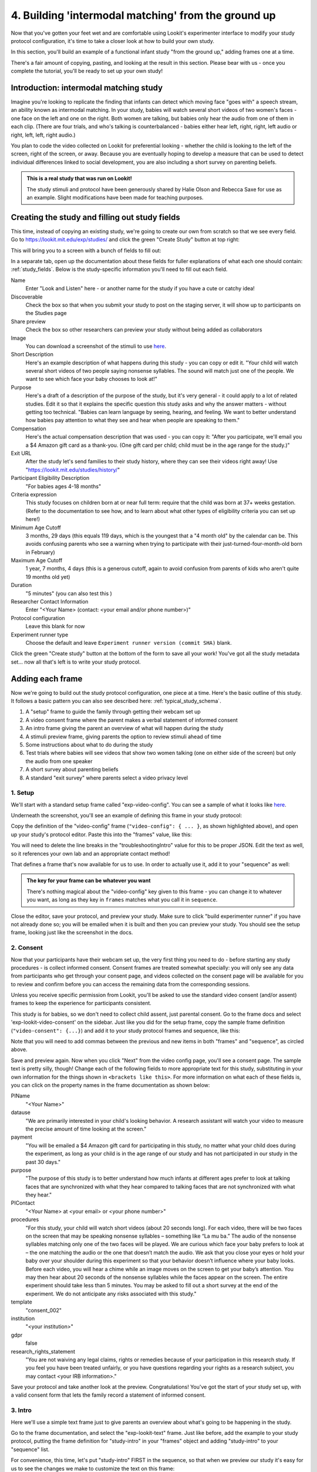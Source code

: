 #####################################################
4. Building 'intermodal matching' from the ground up
#####################################################

Now that you've gotten your feet wet and are comfortable using Lookit's experimenter interface to modify your study protocol configuration, it's time to take a closer look at how to build your own study. 

In this section, you'll build an example of a functional infant study "from the ground up," adding frames one at a time.

There's a fair amount of copying, pasting, and looking at the result in this section. Please bear with us - once you complete the tutorial, you'll be ready to set up your own study!

Introduction: intermodal matching study
---------------------------------------

Imagine you're looking to replicate the finding that infants can detect which moving face "goes with" a speech stream, an ability known as intermodal matching. In your study, babies will watch several short videos of two women's faces - one face on the left and one on the right. Both women are talking, but babies only hear the audio from one of them in each clip. (There are four trials, and who's talking is counterbalanced - babies either hear left, right, right, left audio or right, left, left, right audio.) 

You plan to code the video collected on Lookit for preferential looking - whether the child is looking to the left of the screen, right of the screen, or away. Because you are eventually hoping to develop a measure that can be used to detect individual differences linked to social development, you are also including a short survey on parenting beliefs.

.. admonition:: This is a real study that was run on Lookit!

   The study stimuli and protocol have been generously shared by Halie Olson and Rebecca Saxe for use as an example. Slight modifications have been made for teaching purposes.

Creating the study and filling out study fields
-----------------------------------------------

This time, instead of copying an existing study, we're going to create our own from scratch so that we see every field. Go to `<https://lookit.mit.edu/exp/studies/>`_ and click the green "Create Study" button at top right:

.. image:: _static/img/tutorial/create_study_button.png
    :alt: Create Study button
    
This will bring you to a screen with a bunch of fields to fill out:

.. image:: _static/img/tutorial/create_study.png
    :alt: Study creation view

In a separate tab, open up the documentation about these fields for fuller explanations of what each one should contain: :ref:`study_fields`. Below is the study-specific information you'll need to fill out each field.

Name
  Enter "Look and Listen" here - or another name for the study if you have a cute or catchy idea! 
  
Discoverable
  Check the box so that when you submit your study to post on the staging server, it will show up to participants on the Studies page
  
Share preview
  Check the box so other researchers can preview your study without being added as collaborators
  
Image
  You can download a screenshot of the stimuli to use `here <http://www.mit.edu/~kimscott/intermodal/img/intermodal_thumbnail.png>`_.

Short Description
  Here's an example description of what happens during this study - you can copy or edit it. "Your child will watch several short videos of two people saying nonsense syllables. The sound will match just one of the people. We want to see which face your baby chooses to look at!"

Purpose
  Here's a draft of a description of the purpose of the study, but it's very general - it could apply to a lot of related studies. Edit it so that it explains the specific question this study asks and why the answer matters - without getting too technical. "Babies can learn language by seeing, hearing, and feeling. We want to better understand how babies pay attention to what they see and hear when people are speaking to them."

Compensation
  Here's the actual compensation description that was used - you can copy it: "After you participate, we'll email you a $4 Amazon gift card as a thank-you. (One gift card per child; child must be in the age range for the study.)"

Exit URL
  After the study let's send families to their study history, where they can see their videos right away! Use "https://lookit.mit.edu/studies/history/"

Participant Eligibility Description
  "For babies ages 4-18 months"

Criteria expression
  This study focuses on children born at or near full term: require that the child was born at 37+ weeks gestation. (Refer to the documentation to see how, and to learn about what other types of eligibility criteria you can set up here!)

Minimum Age Cutoff
  3 months, 29 days (this equals 119 days, which is the youngest that a "4 month old" by the calendar can be. This avoids confusing parents who see a warning when trying to participate with their just-turned-four-month-old born in February)

Maximum Age Cutoff
  1 year, 7 months, 4 days (this is a generous cutoff, again to avoid confusion from parents of kids who aren't quite 19 months old yet)

Duration
  "5 minutes" (you can also test this )

Researcher Contact Information
  Enter "<Your Name> (contact: <your email and/or phone number>)"

Protocol configuration
  Leave this blank for now

Experiment runner type
  Choose the default and leave ``Experiment runner version (commit SHA)`` blank.

Click the green "Create study" button at the bottom of the form to save all your work! You've got all the study metadata set... now all that's left is to write your study protocol.

Adding each frame
-----------------

Now we're going to build out the study protocol configuration, one piece at a time. Here's the basic outline of this study. It follows a basic pattern you can also see described here: :ref:`typical_study_schema`.

1. A "setup" frame to guide the family through getting their webcam set up
2. A video consent frame where the parent makes a verbal statement of informed consent
3. An intro frame giving the parent an overview of what will happen during the study
4. A stimuli preview frame, giving parents the option to review stimuli ahead of time
5. Some instructions about what to do during the study
6. Test trials where babies will see videos that show two women talking (one on either side of the screen) but only the audio from one speaker
7. A short survey about parenting beliefs
8. A standard "exit survey" where parents select a video privacy level

1. Setup
~~~~~~~~~

We'll start with a standard setup frame called "exp-video-config". You can see a sample of what it looks like `here <https://lookit.github.io/lookit-frameplayer-docs/classes/Exp-video-config.html>`_. 

Underneath the screenshot, you'll see an example of defining this frame in your study protocol:

.. image:: _static/img/tutorial/exp_video_config.png
    :alt: Exp-video-config frame docs
    
Copy the definition of the "video-config" frame (``"video-config": { ... }``, as shown highlighted above), and open up your study's protocol editor. Paste this into the "frames" value, like this:

.. image:: _static/img/tutorial/video_config_added_to_frames.png
    :alt: Adding the video-config example to frames
    
You will need to delete the line breaks in the "troubleshootingIntro" value for this to be proper JSON. Edit the text as well, so it references your own lab and an appropriate contact method!

That defines a frame that's now available for us to use. In order to actually use it, add it to your "sequence" as well:

.. image:: _static/img/tutorial/video_config_added_to_sequence.png
    :alt: Adding the video-config example to sequence
    
.. admonition:: The key for your frame can be whatever you want

   There's nothing magical about the "video-config" key given to this frame - you can change it to whatever you want, as long as they key in ``frames`` matches what you call it in ``sequence``. 
   
Close the editor, save your protocol, and preview your study. Make sure to click "build experimenter runner" if you have not already done so; you will be emailed when it is built and then you can preview your study. You should see the setup frame, looking just like the screenshot in the docs.

2. Consent
~~~~~~~~~~~

Now that your participants have their webcam set up, the very first thing you need to do - before starting any study procedures - is collect informed consent. Consent frames are treated somewhat specially: you will only see any data from participants who get through your consent page, and videos collected on the consent page will be available for you to review and confirm before you can access the remaining data from the corresponding sessions.

Unless you receive specific permission from Lookit, you'll be asked to use the standard video consent (and/or assent) frames to keep the experience for participants consistent.

This study is for babies, so we don't need to collect child assent, just parental consent. Go to the frame docs and select 'exp-lookit-video-consent' on the sidebar. Just like you did for the setup frame, copy the sample frame definition (``"video-consent": {...}``) and add it to your study protocol frames and sequence, like this:

.. image:: _static/img/tutorial/adding_video_consent.png
    :alt: Adding the video-consent example to sequence

Note that you will need to add commas between the previous and new items in both "frames" and "sequence", as circled above.

Save and preview again. Now when you click "Next" from the video config page, you'll see a consent page. The sample text is pretty silly, though! Change each of the following fields to more appropriate text for this study, substituting in your own information for the things shown in ``<brackets like this>``. For more information on what each of these fields is, you can click on the property names in the frame documentation as shown below:

.. image:: _static/img/tutorial/frame_docs_properties.png
    :alt: Properties as displayed in frame docs

PIName
  "<Your Name>"
  
datause
  "We are primarily interested in your child's looking behavior. A research assistant will watch your video to measure the precise amount of time looking at the screen."
  
payment
  "You will be emailed a $4 Amazon gift card for participating in this study, no matter what your child does during the experiment, as long as your child is in the age range of our study and has not participated in our study in the past 30 days."
            
purpose
  "The purpose of this study is to better understand how much infants at different ages prefer to look at talking faces that are synchronized with what they hear compared to talking faces that are not synchronized with what they hear."
  
PIContact
  "<Your Name> at <your email> or <your phone number>"
            
procedures
  "For this study, your child will watch short videos (about 20 seconds long). For each video, there will be two faces on the screen that may be speaking nonsense syllables – something like “La mu ba.” The audio of the nonsense syllables matching only one of the two faces will be played. We are curious which face your baby prefers to look at – the one matching the audio or the one that doesn’t match the audio. We ask that you close your eyes or hold your baby over your shoulder during this experiment so that your behavior doesn’t influence where your baby looks. Before each video, you will hear a chime while an image moves on the screen to get your baby’s attention. You may then hear about 20 seconds of the nonsense syllables while the faces appear on the screen. The entire experiment should take less than 5 minutes. You may be asked to fill out a short survey at the end of the experiment. We do not anticipate any risks associated with this study."

template
  "consent_002"

institution
  "<your institution>"

gdpr
  false
            
research_rights_statement
  "You are not waiving any legal claims, rights or remedies because of your participation in this research study.  If you feel you have been treated unfairly, or you have questions regarding your rights as a research subject, you may contact <your IRB information>."

Save your protocol and take another look at the preview. Congratulations! You've got the start of your study set up, with a valid consent form that lets the family record a statement of informed consent.

3. Intro
~~~~~~~~~

Here we'll use a simple text frame just to give parents an overview about what's going to be happening in the study. 

Go to the frame documentation, and select the "exp-lookit-text" frame. Just like before, add the example to your study protocol, putting the frame definition for "study-intro" in your "frames" object and adding "study-intro" to your "sequence" list.

For convenience, this time, let's put "study-intro" FIRST in the sequence, so that when we preview our study it's easy for us to see the changes we make to customize the text on this frame:

.. image:: _static/img/tutorial/study_intro_first.png
    :alt: Putting the study-intro frame first

Save your protocol and go ahead and preview your study. You should see a simple text frame first. Let's change the ``blocks`` value to show an appropriate overview for this study: copy and paste the section below to replace the existing ``"blocks": [...]`` piece:

.. code:: json

   "blocks": [
        {
            "emph": true,
            "text": "Important: your child does not need to be with you until the videos begin. First, let's go over what will happen!",
            "title": "Overview of the 'Look and Listen' study"
        },
        {
            "text": "During this study, your baby will watch videos of talking faces while we record where he or she chooses to look."
        },
        {
            "text": "You’ll have a chance to preview the videos ahead of time. After reading the instructions you’ll start the experiment when you and your baby are ready."
        },
        {
            "text": "The video section will take about 3 minutes."
        },
        {
            "text": "After the videos, you will answer a few final questions. Then you're all done!"
        }
    ]

Save and preview again to see your changes. 

4. Stimulus preview
~~~~~~~~~~~~~~~~~~~

Especially if you need parents blind to stimuli and so you ask them to turn around or close their eyes, it's generally best practice to offer them an opportunity to preview any images, audio, or video that their child will be shown during the study. This lets them check that they don't think anything is objectionable or inappropriate for their child - e.g., interactions they find to be violent, or images of something that might interact with a child's phobia. From a practical standpoint, it also greatly decreases the temptation to "peek" at the stimuli during the study out of curiosity or concern.

We'll use the frame type "exp-lookit-stimuli-preview" here to offer parents the opportunity to preview stimuli, and record while they preview if so. You can look up the properties they accept in the frame documentation, but since you're already getting the hang of using the frame documentation to start from an example, this time you can just copy and paste the following definition into ``frames``:

.. code:: json

   "video-preview": {
        "kind": "exp-lookit-stimuli-preview",
        "stimuli": [
            {
                "caption": "For each trial, there will be two women on the screen speaking nonsense syllables. Only the audio for one of the videos will be played at a time. Here's an example.",
                "video": "INSERT_EXAMPLE_VIDEONAME_HERE"
            }
        ],
        "baseDir": "https://www.mit.edu/~kimscott/intermodal/",
        "videoTypes": [
            "webm",
            "mp4"
        ],
        "blocks": [
            {
                "text": "During the videos, we'll ask that you hold your child over your shoulder like this, so that you're facing away from the screen.",
                "image": {
                    "alt": "Father holding child looking over his shoulder",
                    "src": "INSERT_SRC_URL_HERE"
                }
            },
            {
                "text": "The reason we ask this is that your child is learning from you all the time. Even if he or she can't see where you're looking, you may unconsciously shift towards one side or the other and influence your child's attention. We want to make sure we're measuring your child's preferences, not yours!"
            },
            {
                "text": "If you'd like to see an example of a video your child will be shown, you can take a look ahead of time now. It's important that you watch the video without your child, so that the videos will still be new to them."
            }
        ],
        "skipButtonText": "Skip preview",
        "previewButtonText": "Preview a video (my child can't see the screen)",
        "showPreviousButton": true
    }

There are a few stimuli above that you'll need to insert. You can see all the stimuli you might need for this study at `<https://www.mit.edu/~kimscott/intermodal/>`_. 

* For the example video, where it says ``"INSERT_EXAMPLE_VIDEONAME_HERE"``, take a look in the mp4 directory to find an example video (any example with sound is fine). You only need to give the filename without extension, like "abba1", because we're already telling the exp-lookit-stimuli-preview frame to use a "base directory" for this study and expect certain video types. You can learn more here: :ref:`stim_directory_structure`.

* For the image of the father holding his child over his shoulder, take a look in the img directory, and insert the full path ("https://www.mit.edu/~kimscott/...") to the file you want to use.

Then make sure to also add "video-preview" to your ``sequence``. You can put this at the start of the sequence to make it easy to see right away. Save and take a look at the preview!


.. admonition:: Warning about putting frames at the start to preview them quickly

   Putting a frame at the start of the ``sequence`` is a good way to quickly keep previewing it, but it won't work if the frame is displayed full-screen. That's because web browsers won't let websites make themselves fullscreen without a "user interaction event," like clicking on a button. Whenever you switch into full-screen mode, the frame beforehand needs to have a "next" button or similar. 
   
   To rapidly preview a full-screen frame, just put it second in your ``sequence``, after e.g. a text frame that doesn't require you do do anything but click Next.


5. Instructions
~~~~~~~~~~~~~~~

Almost done with the preparations! We're just going to give particpants one more frame with directions so these are fresh in their minds. This time we'll use an exp-lookit-instructions frame, which allows showing a fairly flexible combination of text, audio, video, and the user's own webcam. Here's a starting point for the frame to add:

.. code:: json

   "final-instructions": {
        "kind": "exp-lookit-instructions",
        "blocks": [
            {
                "text": "The video section will take about 3 minutes to complete. After that, you will be able to select a level of privacy for your data."
            },
            {
                "title": "Study overview",
                "listblocks": [
                    {
                        "text": "To get your baby's attention, first they will see a moving shape and hear a chime. "
                    },
                    {
                        "text": "Then your baby will watch four videos, each about 20 seconds long."
                    }
                ]
            },
            {
                "title": "During the videos",
                "listblocks": [
                    {
                        "text": "Please face away from the screen, holding your infant so they can look over your shoulder. Please don't look at the videos yourself--we may not be able to use your infant’s data in that case.",
                        "image": {
                            "alt": "Father holding child looking over his shoulder",
                            "src": "https://s3.amazonaws.com/lookitcontents/exp-physics/OverShoulder.jpg"
                        }
                    },
                    {
                        "text": "Don’t worry if your baby isn’t looking at the screen the entire time! Please just try to keep them facing the screen so they can look if they want to."
                    }
                ]
            },
            {
                "title": "Pausing and stopping",
                "listblocks": [
                    {
                        "text": "If your child gets fussy or distracted, or you need to attend to something else for a moment, you can pause the study by pressing the space bar."
                    },
                    {
                        "text": "If you need to end the study early, try closing the window or tab and you should see an 'exit' option pop up. You’ll be prompted to note any technical problems you might be experiencing and to select a privacy level for your videos."
                    }
                ]
            },
            {
                "text": "Please turn the volume up so it's easy to hear but still comfortable.",
                "title": "Test your audio",
                "mediaBlock": {
                    "text": "You should hear 'Ready to go?'",
                    "isVideo": false,
                    "sources": [
                        {
                            "src": "MP3_SOURCE_HERE",
                            "type": "audio/mp3"
                        },
                        {
                            "src": "OGG_SOURCE_HERE",
                            "type": "audio/ogg"
                        }
                    ],
                    "mustPlay": true,
                    "warningText": "Please try playing the sample audio."
                }
            }
        ],
        "nextButtonText": "Start the videos! \n (You'll have a moment to turn around.)"
    }

The snippet above sets up several sections ("blocks") with bulleted lists of information. (For a real study you might also consider splitting this frame into several frames - a study overview, "during the videos" directions, pausing and stopping, and the audio test. More things to click through, but less text on the page.)

As in the preview, there are some stimuli you need to add! Browse the audio files `here <http://www.mit.edu/~kimscott/intermodal/>`_ to find an mp3 and ogg version of a "ready to go!" audio clip that you can use to have parents test their audio. Insert the full paths where it says "MP3_SOURCE_HERE" and "OGG_SOURCE_HERE". Why multiple versions of the same files? This helps make sure that the media will work across various computer setups.

Once you've added this frame to your ``frames`` and to your ``sequence``, check out how it looks. Note that because you've set ``mustPlay`` to ``true`` in the block about testing your audio, you can't proceed to the next frame until you've played it! This is to make sure that participants don't start the video section without their sound on. If they do, (a) the study won't work because the baby needs to be able to hear the sound, and (b) they're going to be very confused because they won't hear the audio instructions that tell them what's going on, when it's time to turn back around, etc.
    
6. Test trial(s)
~~~~~~~~~~~~~~~~

Finally, the meat of the study! Right now, we're just going to set up a single test trial to see how it works. Once we have a complete mockup of the study, we'll add the counterbalancing and the rest of the trials. 

For this study, we're going to use the fairly flexible "exp-lookit-composite-video-trial" frame, which proceeds through optional "announcement," "intro", "calibration," and "test" phases. Please skim the `frame documentation <https://lookit.github.io/lookit-frameplayer-docs/classes/Exp-lookit-video.html>`_ now for an overview of how it works. 

Copy and paste the following frame to your ``frames``  (removing the comments that look like ``<-- TEXT HERE ``) and then add "example-test-trial" to your ``sequence``. Because this frame is shown full-screen, you should put it after at least one other frame to test it out (e.g., after your instructions frame) rather than making it the first frame. This is because your web browser won't let something go full-screen unless you take an action to trigger that (like pressing the "next" button).

.. code:: json

   "example-test-trial": 
      {
            "kind": "exp-lookit-composite-video-trial",
            "baseDir": "https://www.mit.edu/~kimscott/intermodal/",
            "testCount": 1, <-- PLAY THROUGH THE TEST VIDEO ONE TIME
            "audioTypes": [
                "ogg",
                "mp3"
            ],
            "pauseAudio": "<INSERT HERE>", <-- INSERT THE NAME (NO EXTENSION) OF AUDIO TO PLAY UPON PAUSING THE STUDY HERE
            "videoTypes": [
                "webm",
                "mp4"
            ],
            "attnSources": "<INSERT HERE>", <-- INSERT THE NAME OF THE VIDEO TO SHOW DURING THE ANNOUNCEMENT PHASE HERE
            "introSources": [], <-- LEAVE THIS AS AN EMPTY LIST - WE DON'T NEED AN INTRO
            "musicSources": [], <-- LEAVE THIS AS AN EMPTY LIST - WE DON'T NEED MUSIC
            "unpauseAudio": "<INSERT HERE>", <-- INSERT THE NAME OF AUDIO TO PLAY WHEN THE STUDY IS UN-PAUSED
            "announceLength": 3, <-- THIS IS HOW MANY SECONDS TO MAKE THE ANNOUNCEMENT PHASE
            "calibrationLength": 2000, <-- THIS IS HOW LONG TO MAKE EACH CALIBRATION BLOCK
            "calibrationPositions": [ <-- THIS IS THE LIST OF PLACES THE CALIBRATION VIDEO WILL BE SHOWN, IN ORDER
                "left",
                "right",
                "left",
                "right",
                "center"
            ],
            "calibrationAudioSources": "<INSERT HERE>", <-- INSERT THE AUDIO TO PLAY DURING CALIBRATION
            "calibrationVideoSources": "<INSERT HERE>", <-- INSERT THE CALIBRATION VIDEO TO USE
            "sources": "abba1", <-- TEST VIDEO OF TWO WOMEN TALKING
            "altSources": "baab1", <-- WHAT VIDEO TO USE IF THE STUDY GETS PAUSED DURING TEST AND THIS TRIAL IS RE-STARTED
            "audioSources": "video_1_HO_intro", <-- WHAT AUDIO TO PLAY AS AN ANNOUNCEMENT
     }
    
Again, you will need to browse the `available audio and video files <http://www.mit.edu/~kimscott/intermodal/>`_ to select appropriate stimuli to insert where indicated above.

.. admonition:: Planning your audio instructions

   You want your audio instructions to be as concise as possible, but still friendly and complete. Figuring out all the different audio files you need is often a lesson in just how much communication you take for granted in the lab!
   
Save your protocol and take a look at what happens. You should see three phases: a spinning ball with some audio instructions; a "calibration" section where an attention-grabber pops back and forth on the screen (so that your coders will be able to verify they can see the child looking back and forth), and then a test video where two women are talking but we can only hear one of them.
    
7. Survey
~~~~~~~~~

After the test trials, you plan to include the Early Parenting Attitudes Questionairre (See Hembacher & Frank, https://psyarxiv.com/hxk3d/). It's a bit long, so for the purposes of this tutorial we're just going to include a few questions from it. Copy and paste the following frame into ``frames``, and add "epaq-survey" to your ``sequence`` - you know the drill. This uses the "exp-lookit-survey" frame type. 

.. code:: json

   "epaq-survey": {
        "kind": "exp-lookit-survey",
        "formSchema": {
            "schema": {
                "type": "object",
                "title": "This is an optional survey that will take a few minutes to complete. Please indicate how much you agree with the following statements using a 0-6 scale with 0 being 'I do not agree' and 6 being 'strongly agree.'",
                "properties": {
                    "Q1": {
                        "enum": [
                            "0 (Do not agree)",
                            "1",
                            "2",
                            "3",
                            "4",
                            "5",
                            "6 (Strongly agree)"
                        ],
                        "title": "Children should be comforted when they are scared or unhappy.",
                        "required": false
                    },
                    "Q2": {
                        "enum": [
                            "0 (Do not agree)",
                            "1",
                            "2",
                            "3",
                            "4",
                            "5",
                            "6 (Strongly agree)"
                        ],
                        "title": "It’s important for parents to help children learn to deal with their emotions.",
                        "required": false
                    }

                }
            },
            "options": {
                "fields": {
                    "Q1": {
                        "type": "radio",
                        "removeDefaultNone": true
                    },
                    "Q2": {
                        "type": "radio",
                        "removeDefaultNone": true
                    }
                }
            }
        }
      }
        
Save your protocol and take a look at the preview. You should see a simple form with two questions and some intro text, and (since nothing's required) you should be able to proceed even if you don't answer the questions. 
        
You don't need to understand all the syntax above - but even if it looks pretty opaque, you can probably see the basic structure. There are two questions Q1 and Q2 defined in "properties," with some corresponding additional information under "options." Each one has some actual question text (the "title"), some options from 0 to 6, and will be shown as radio buttons. 

Go ahead and try adding the next question (call it "Q3"): 

"Parents should pay attention to what their child likes and dislikes." 

It will have the same format and possible answers as the others. You can copy and paste the information about "Q2" under both "properties" and "options" and just edit it!
    
8. Exit survey
~~~~~~~~~~~~~~

Finally, to wrap up our study we need to include an "exp-lookit-exit-survey" frame. (This is required of all Lookit studies to keep the experience for parents fairly consistent.) This is where parents have an option to choose how you may share their video, if at all, and to give you some feedback if they want to. It's also where you'll provide some "debriefing" information, just like you might when chatting with the family after they came into the lab. There are more guidelines about what your debriefing should contain under :ref:`the sample study outline <debriefing-info>`. 

You guessed it - copy and paste the frame below into ``frames`` in your protocol, and add "exit-survey" to your ``sequence``. Put the frames in your ``sequence`` in order and try out the entire study! 

.. code:: json

   "exit-survey": {
            "kind": "exp-lookit-exit-survey",
            "debriefing": {
                "text": "You and your baby are helping us to better understand how the preference for visual/auditory synchrony in speech develops over the first 18 months of life. Babies vary in the amount of time they choose to look at the 'synchronized' speaker compared to the 'unsynchronized' speaker - there's no right or wrong preference! We are interested in how much babies' preferences differ at various ages. If you'd like, you can even participate with your baby again next month!\n\nTo thank you for your participation, we'll be emailing you a $4 Amazon gift card - this should arrive in your inbox within the next week after we confirm your consent video and check that your child is in the age range for this study. (If you don't hear from us by then, feel free to reach out!) If you participate again with another child in the age range, you'll receive one gift card per child. You will also receive another gift card if you participate again with this child if it has been at least one month since the last time this child participated.",
                "title": "Thank you for participating in our study!"
            }
        }
        
Finally, pretend that your baby has fussed out partway through, and try pressing ctrl-X or F1 during the study. You should see a dialogue appear and if you choose to leave the study, you'll be taken to the last frame - which is now, appropriately, your exit survey. Hooray!

Set up counterbalancing
-----------------------

Your plan for this study is actually to have four test trials. Either the audio will come from the left speaker, right speaker, right speaker, left speaker; or it will come from right speaker, left speaker, left speaker, right speaker.

To do this sort of counterbalancing, the simplest approach is to use a special class of frame called a "randomizer." At the time your study protocol is interpreted in order to display the study to your participant, the randomizer frame will make some (random) selections. There are a variety of randomizer frames available on Lookit, which you can browse `here <https://lookit.github.io/lookit-frameplayer-docs/modules/randomizers.html>`_. For our study, we will use the fairly general-purpose "random-parameter-set" randomizer, which you can read more about in those frame docs if you're curious. (There are also more walkthroughs in :ref:`random_parameter_set`.)

We will be providing the randomizer with three main things: a list of frames (``frameList``), a set of properties all the frames should share, just for convenience (``commonFrameProperties``), and a list of sets of parameters to substitute in (``parameterSets``)- the randomizer will choose one of these at the start of the study and do the substitution. 

Let's start with just a skeleton of our test trials frame:

.. code:: json

   "test-trials": {
        "kind": "choice",
        "sampler": "random-parameter-set",
        "frameList": [],
        "parameterSets": [],
        "commonFrameProperties": {}
    }

For each of the four test trials, we're going to want to use an exp-lookit-composite-video-trial frame with some of the same basic properties, so let's put those in ``commonFrameProperties``:

.. code:: json

   "commonFrameProperties": {
        "kind": "exp-lookit-composite-video-trial",
        "baseDir": "https://www.mit.edu/~kimscott/intermodal/",
        "testCount": 1,
        "audioTypes": [
            "ogg",
            "mp3"
        ],
        "pauseAudio": "pause_HO",
        "videoTypes": [
            "webm",
            "mp4"
        ],
        "attnSources": "attentiongrabber",
        "introSources": [],
        "musicSources": [],
        "unpauseAudio": "return_after_pause_HO",
        "announceLength": 3,
        "calibrationLength": 0,
        "calibrationPositions": [
            "left",
            "right",
            "left",
            "right",
            "center"
        ],
        "calibrationAudioSources": "chimes",
        "calibrationVideoSources": "attentiongrabber"
    }
    
Note that we set ``"calibrationLength": 0`` above. That's because we only want to do calibration on the first trial, so we'll use 0 as the default and just override it on the first trial.

Now let's expand that ``frameList``. The only things that vary each frame are going to be the actual test stimuli (``sources`` and ``altSources``) and the announcement audio. Here's what our frame list would look like for the left, right, right, left condition. Notice that we add one more frame at the very end where we skip the test trial entirely, and don't do recording - we just use that to do an announcement phase where we tell the parent they're all done and can turn back around!

.. code:: json

   "frameList": [
        {
            "sources": "abba1",
            "altSources": "baab1",
            "audioSources": "video_1_HO_intro",
            "calibrationLength": 2000
        },
        {
            "sources": "abba2",
            "altSources": "baab2",
            "audioSources": "video_02_HO"
        },
        {
            "sources": "abba3",
            "altSources": "baab3",
            "audioSources": "video_03_HO"
        },
        {
            "sources": "abba4",
            "altSources": "baab4",
            "audioSources": "video_04_HO"
        },
        {
            "sources": [],
            "altSources": [],
            "doRecording": false,
            "audioSources": "all_done_HO"
        }
    ]
    
That's great, but it hard-codes in the stimuli for this counterbalancing condition. Actually, sometimes we want to use "abba[N]" as the primary videos (and "baab[N]" as the backup in case the parent pauses during the test), and other times we want to use "baab[N]" as the primary videos. That's just what this randomizer is for! We'll stick in placeholders for the sources/altSources like this:

.. code:: json

   "frameList": [
        {
            "sources": "VIDEO1",
            "altSources": "ALTVIDEO1",
            "audioSources": "video_1_HO_intro",
            "calibrationLength": 2000
        },
        {
            "sources": "VIDEO2",
            "altSources": "ALTVIDEO2",
            "audioSources": "video_02_HO"
        },
        {
            "sources": "VIDEO3",
            "altSources": "ALTVIDEO3",
            "audioSources": "video_03_HO"
        },
        {
            "sources": "VIDEO4",
            "altSources": "ALTVIDEO4",
            "audioSources": "video_04_HO"
        },
        {
            "sources": [],
            "altSources": [],
            "doRecording": false,
            "audioSources": "all_done_HO",
            "calibrationLength": 0
        }
    ]
    
Then we also need to define the ``parameterSets``, which will let us define values for ``VIDEO1``, ``VIDEO2``, etc. The ``parameterSets`` value is a list of sets; each set should define all the values we need for one condition:

.. code:: json

   "parameterSets": [
        {
            "VIDEO1": "abba1",
            "VIDEO2": "abba2",
            "VIDEO3": "abba3",
            "VIDEO4": "abba4",
            "ALTVIDEO1": "baab1",
            "ALTVIDEO2": "baab2",
            "ALTVIDEO3": "baab3",
            "ALTVIDEO4": "baab4"
        },
        {
            "VIDEO1": "baab1",
            "VIDEO2": "baab2",
            "VIDEO3": "baab3",
            "VIDEO4": "baab4",
            "ALTVIDEO1": "abba1",
            "ALTVIDEO2": "abba2",
            "ALTVIDEO3": "abba3",
            "ALTVIDEO4": "abba4"
        }
    ]
    
By default, half of kids will be assigned to the first set, and half to the second. That's what we want here, so we don't need to do anything more. But if you wanted to assign more kids to one condition (for instance, because you had enough data from one condition) or assign kids to conditions based on their ages, you could also provide a ``parameterSetWeights`` property for this randomizer. 

Putting it all together, you should now have a test-trials randomizer frame with ``frameList``, ``parameterSets``, and ``commonFrameProperties`` defined. Give it a try - a few times! Sometimes you should see one condition, and sometimes the other. (If you really want to see how a particular parameterSet works, that's another reason to provide the ``parameterSetWeights`` - e.g., you could set that to ``[1, 0]`` to only use the first set.)

About creating and hosting your stimuli
----------------------------------------

In this example, you used stimuli already posted for you at `<www.mit.edu/~kimscott/intermodal/>`. When you create your own studies, note that you'll in general need to create and host your own stimuli. Because researchers' needs here will vary substantially, stimulus creation and hosting is outside the scope of this tutorial. However, resources are available under :ref:`stim_prep`.

About communicating with parents
---------------------------------

One of the biggest challenges we have observed for researchers transitioning to running studies online isn't technical: it's the difference in communication medium. Instead of talking with parents face-to-face--answering the questions they bring up and tuning your explanations based on how they respond--you now have to anticipate the wide variety of ways people might be confused or concerned. And you're communicating, generally using text, with sleep-deprived parents at home who are holding squirming infants on their laps (and perhaps trying to keep siblings occupied too). 

It is HARD, for instance, to write a few-sentence "elevator pitch" for your study that really explains - in an accessible way! - what your question is and why it's interesting. For most scientists, this is substantially harder than regular scientific writing. 

It's also very hard to condense text instructions into something concise, non-condescending, and complete. (The examples above aren't perfect!) You may realize there's more than you thought to explain about how to do your study (e.g. how to avoid biasing the child), and that you want to add some training trials with feedback, video instructions, or more detailed audio instructions. 

So this is a general note of caution: yes, in some respects it's easy to "throw a study up on Lookit." (Or at least we're trying to make it easy!) But it will likely take you longer than you expect to go from "We know exactly how we want our study to work" to "We're up and running," in large part because of these sorts of details. And it is absolutely worth putting in the time to come up with a study protocol that doesn't just "work" but is clear and easy to follow for parents - not least because we're all sharing the same subject pool and reputation as a fun place to do studies. 

Using the documentation to learn about more advanced features
--------------------------------------------------------------

We hope that working through some examples has been helpful, but the Lookit documentation goes beyond just the tutorial! You can explore using the sidebar on the left to view detailed guides to preparing your study (including advanced topics not covered in this tutorial), managing your data, and developing your own custom frames. We recommend using the search function within the documentation, which ensures your results come only from the current, up-to-date version of the docs, rather than any archived older versions that might pop up on Google.

